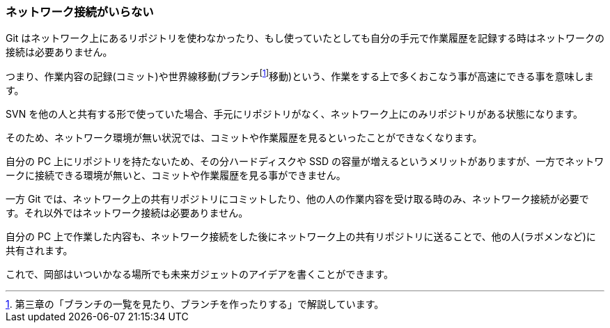 [[not-need-network-connection]]

=== ネットワーク接続がいらない

Git はネットワーク上にあるリポジトリを使わなかったり、もし使っていたとしても自分の手元で作業履歴を記録する時はネットワークの接続は必要ありません。

つまり、作業内容の記録(コミット)や世界線移動(ブランチfootnote:[第三章の「ブランチの一覧を見たり、ブランチを作ったりする」で解説しています。]移動)という、作業をする上で多くおこなう事が高速にできる事を意味します。

SVN を他の人と共有する形で使っていた場合、手元にリポジトリがなく、ネットワーク上にのみリポジトリがある状態になります。

そのため、ネットワーク環境が無い状況では、コミットや作業履歴を見るといったことができなくなります。

自分の PC 上にリポジトリを持たないため、その分ハードディスクや SSD の容量が増えるというメリットがありますが、一方でネットワークに接続できる環境が無いと、コミットや作業履歴を見る事ができません。

一方 Git では、ネットワーク上の共有リポジトリにコミットしたり、他の人の作業内容を受け取る時のみ、ネットワーク接続が必要です。それ以外ではネットワーク接続は必要ありません。

自分の PC 上で作業した内容も、ネットワーク接続をした後にネットワーク上の共有リポジトリに送ることで、他の人(ラボメンなど)に共有されます。

これで、岡部はいついかなる場所でも未来ガジェットのアイデアを書くことができます。
